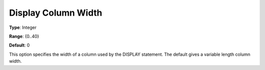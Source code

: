 

.. _Options_Display_Options_-_Display_Colu:


Display Column Width
====================



**Type**:	Integer	

**Range**:	{0..40}	

**Default**:	0	



This option specifies the width of a column used by the DISPLAY statement. The default gives a variable length column width.





